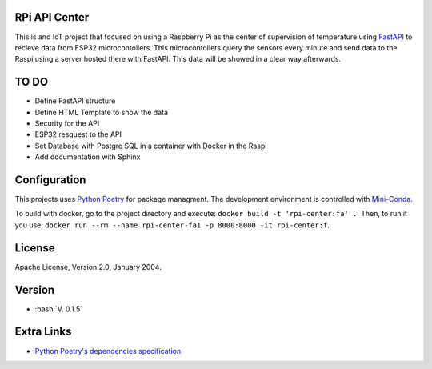 RPi API Center
==============

This is and IoT project that focused on using a Raspberry Pi as the center
of supervision of temperature using `FastAPI <https://fastapi.tiangolo.com/>`_ to recieve
data from ESP32 microcontollers. This microcontollers query the sensors every minute and send
data to the Raspi using a server hosted there with FastAPI. This data will be showed in a
clear way afterwards.

TO DO
=====

* Define FastAPI structure
* Define HTML Template to show the data
* Security for the API
* ESP32 resquest to the API
* Set Database with Postgre SQL in a container with Docker in the Raspi
* Add documentation with Sphinx

Configuration
=============
This projects uses `Python Poetry <https://https://python-poetry.org/>`_ for package managment.
The development environment is controlled with `Mini-Conda <https://anaconda.org/anaconda/conda/>`_.

To build with docker, go to the project directory and execute: ``docker build -t 'rpi-center:fa' .``.
Then, to run it you use: ``docker run --rm --name rpi-center-fa1 -p 8000:8000 -it rpi-center:f``.

License
=======

Apache License, Version 2.0, January 2004.

Version
=======

.. role:: bash(code)
   :language: bash

* :bash:`V. 0.1.5`

Extra Links
===========
* `Python Poetry's dependencies specification <https://python-poetry.org/docs/dependency-specification/>`_

